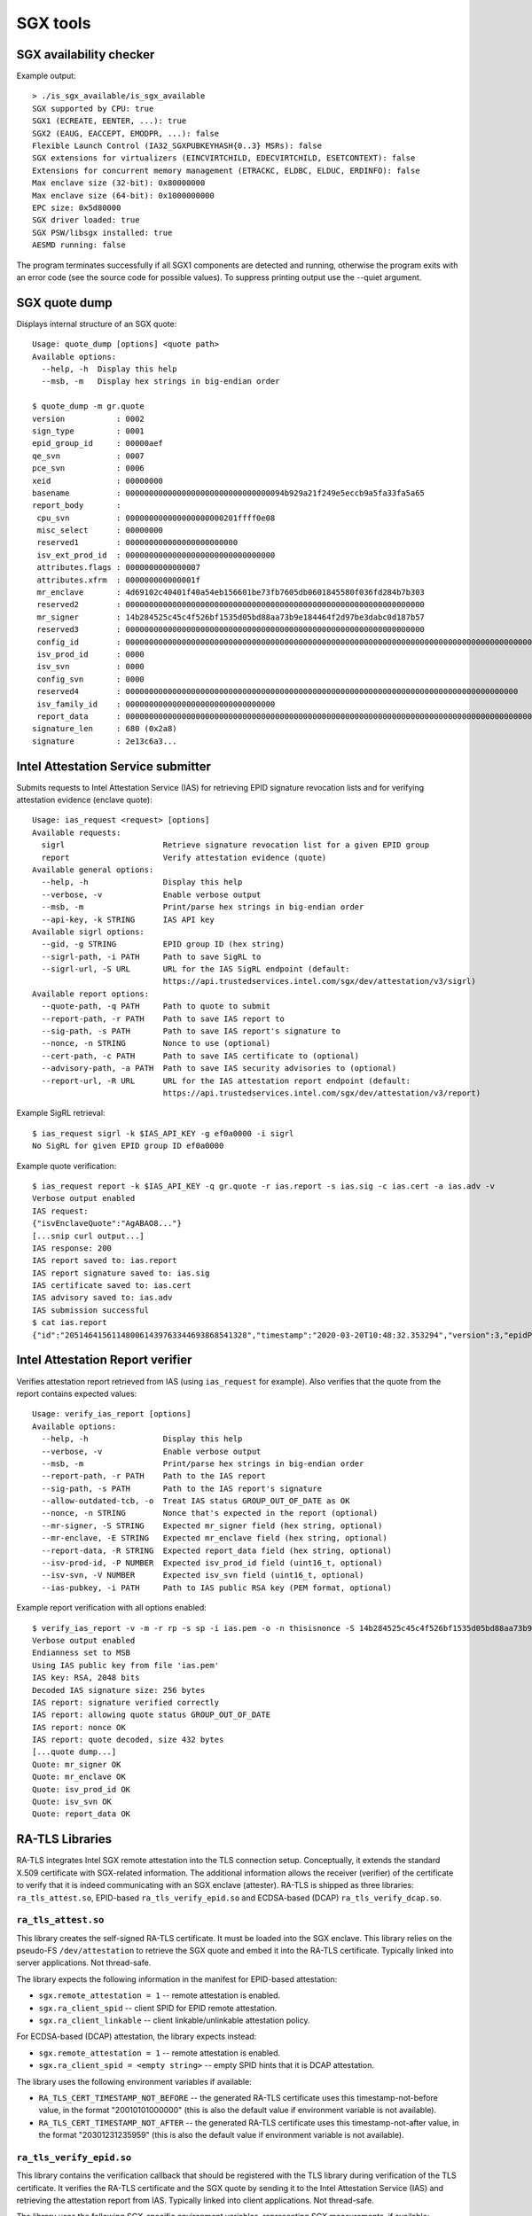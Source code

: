 SGX tools
=========


SGX availability checker
------------------------

Example output::

    > ./is_sgx_available/is_sgx_available
    SGX supported by CPU: true
    SGX1 (ECREATE, EENTER, ...): true
    SGX2 (EAUG, EACCEPT, EMODPR, ...): false
    Flexible Launch Control (IA32_SGXPUBKEYHASH{0..3} MSRs): false
    SGX extensions for virtualizers (EINCVIRTCHILD, EDECVIRTCHILD, ESETCONTEXT): false
    Extensions for concurrent memory management (ETRACKC, ELDBC, ELDUC, ERDINFO): false
    Max enclave size (32-bit): 0x80000000
    Max enclave size (64-bit): 0x1000000000
    EPC size: 0x5d80000
    SGX driver loaded: true
    SGX PSW/libsgx installed: true
    AESMD running: false

The program terminates successfully if all SGX1 components are detected and running, otherwise
the program exits with an error code (see the source code for possible values).
To suppress printing output use the --quiet argument.


SGX quote dump
--------------

Displays internal structure of an SGX quote::

    Usage: quote_dump [options] <quote path>
    Available options:
      --help, -h  Display this help
      --msb, -m   Display hex strings in big-endian order

    $ quote_dump -m gr.quote
    version           : 0002
    sign_type         : 0001
    epid_group_id     : 00000aef
    qe_svn            : 0007
    pce_svn           : 0006
    xeid              : 00000000
    basename          : 0000000000000000000000000000000094b929a21f249e5eccb9a5fa33fa5a65
    report_body       :
     cpu_svn          : 000000000000000000000201ffff0e08
     misc_select      : 00000000
     reserved1        : 000000000000000000000000
     isv_ext_prod_id  : 00000000000000000000000000000000
     attributes.flags : 0000000000000007
     attributes.xfrm  : 000000000000001f
     mr_enclave       : 4d69102c40401f40a54eb156601be73fb7605db0601845580f036fd284b7b303
     reserved2        : 0000000000000000000000000000000000000000000000000000000000000000
     mr_signer        : 14b284525c45c4f526bf1535d05bd88aa73b9e184464f2d97be3dabc0d187b57
     reserved3        : 0000000000000000000000000000000000000000000000000000000000000000
     config_id        : 00000000000000000000000000000000000000000000000000000000000000000000000000000000000000000000000000000000000000000000000000000000
     isv_prod_id      : 0000
     isv_svn          : 0000
     config_svn       : 0000
     reserved4        : 000000000000000000000000000000000000000000000000000000000000000000000000000000000000
     isv_family_id    : 00000000000000000000000000000000
     report_data      : 0000000000000000000000000000000000000000000000000000000000000000000000000000000000000000000000004ba476e321e12c720000000000000001
    signature_len     : 680 (0x2a8)
    signature         : 2e13c6a3...


Intel Attestation Service submitter
-----------------------------------

Submits requests to Intel Attestation Service (IAS) for retrieving EPID signature revocation lists
and for verifying attestation evidence (enclave quote)::

    Usage: ias_request <request> [options]
    Available requests:
      sigrl                     Retrieve signature revocation list for a given EPID group
      report                    Verify attestation evidence (quote)
    Available general options:
      --help, -h                Display this help
      --verbose, -v             Enable verbose output
      --msb, -m                 Print/parse hex strings in big-endian order
      --api-key, -k STRING      IAS API key
    Available sigrl options:
      --gid, -g STRING          EPID group ID (hex string)
      --sigrl-path, -i PATH     Path to save SigRL to
      --sigrl-url, -S URL       URL for the IAS SigRL endpoint (default:
                                https://api.trustedservices.intel.com/sgx/dev/attestation/v3/sigrl)
    Available report options:
      --quote-path, -q PATH     Path to quote to submit
      --report-path, -r PATH    Path to save IAS report to
      --sig-path, -s PATH       Path to save IAS report's signature to
      --nonce, -n STRING        Nonce to use (optional)
      --cert-path, -c PATH      Path to save IAS certificate to (optional)
      --advisory-path, -a PATH  Path to save IAS security advisories to (optional)
      --report-url, -R URL      URL for the IAS attestation report endpoint (default:
                                https://api.trustedservices.intel.com/sgx/dev/attestation/v3/report)

Example SigRL retrieval::

    $ ias_request sigrl -k $IAS_API_KEY -g ef0a0000 -i sigrl
    No SigRL for given EPID group ID ef0a0000

Example quote verification::

    $ ias_request report -k $IAS_API_KEY -q gr.quote -r ias.report -s ias.sig -c ias.cert -a ias.adv -v
    Verbose output enabled
    IAS request:
    {"isvEnclaveQuote":"AgABAO8..."}
    [...snip curl output...]
    IAS response: 200
    IAS report saved to: ias.report
    IAS report signature saved to: ias.sig
    IAS certificate saved to: ias.cert
    IAS advisory saved to: ias.adv
    IAS submission successful
    $ cat ias.report
    {"id":"205146415611480061439763344693868541328","timestamp":"2020-03-20T10:48:32.353294","version":3,"epidPseudonym":"Itmg0 [...]","isvEnclaveQuoteStatus":"GROUP_OUT_OF_DATE" [...]}


Intel Attestation Report verifier
---------------------------------

Verifies attestation report retrieved from IAS (using ``ias_request`` for example). Also verifies
that the quote from the report contains expected values::

    Usage: verify_ias_report [options]
    Available options:
      --help, -h                Display this help
      --verbose, -v             Enable verbose output
      --msb, -m                 Print/parse hex strings in big-endian order
      --report-path, -r PATH    Path to the IAS report
      --sig-path, -s PATH       Path to the IAS report's signature
      --allow-outdated-tcb, -o  Treat IAS status GROUP_OUT_OF_DATE as OK
      --nonce, -n STRING        Nonce that's expected in the report (optional)
      --mr-signer, -S STRING    Expected mr_signer field (hex string, optional)
      --mr-enclave, -E STRING   Expected mr_enclave field (hex string, optional)
      --report-data, -R STRING  Expected report_data field (hex string, optional)
      --isv-prod-id, -P NUMBER  Expected isv_prod_id field (uint16_t, optional)
      --isv-svn, -V NUMBER      Expected isv_svn field (uint16_t, optional)
      --ias-pubkey, -i PATH     Path to IAS public RSA key (PEM format, optional)

Example report verification with all options enabled::

    $ verify_ias_report -v -m -r rp -s sp -i ias.pem -o -n thisisnonce -S 14b284525c45c4f526bf1535d05bd88aa73b9e184464f2d97be3dabc0d187b57 -E 4d69102c40401f40a54eb156601be73fb7605db0601845580f036fd284b7b303 -R 0000000000000000000000000000000000000000000000000000000000000000000000000000000000000000000000004ba476e321e12c720000000000000001 -P 0 -V 0
    Verbose output enabled
    Endianness set to MSB
    Using IAS public key from file 'ias.pem'
    IAS key: RSA, 2048 bits
    Decoded IAS signature size: 256 bytes
    IAS report: signature verified correctly
    IAS report: allowing quote status GROUP_OUT_OF_DATE
    IAS report: nonce OK
    IAS report: quote decoded, size 432 bytes
    [...quote dump...]
    Quote: mr_signer OK
    Quote: mr_enclave OK
    Quote: isv_prod_id OK
    Quote: isv_svn OK
    Quote: report_data OK


RA-TLS Libraries
----------------

RA-TLS integrates Intel SGX remote attestation into the TLS connection setup. Conceptually, it
extends the standard X.509 certificate with SGX-related information. The additional information
allows the receiver (verifier) of the certificate to verify that it is indeed communicating with
an SGX enclave (attester). RA-TLS is shipped as three libraries: ``ra_tls_attest.so``, EPID-based
``ra_tls_verify_epid.so`` and ECDSA-based (DCAP) ``ra_tls_verify_dcap.so``.

``ra_tls_attest.so``
^^^^^^^^^^^^^^^^^^^^

This library creates the self-signed RA-TLS certificate. It must be loaded into the SGX enclave.
This library relies on the pseudo-FS ``/dev/attestation`` to retrieve the SGX quote and embed it
into the RA-TLS certificate. Typically linked into server applications. Not thread-safe.

The library expects the following information in the manifest for EPID-based attestation:

- ``sgx.remote_attestation = 1`` -- remote attestation is enabled.
- ``sgx.ra_client_spid`` -- client SPID for EPID remote attestation.
- ``sgx.ra_client_linkable`` -- client linkable/unlinkable attestation policy.

For ECDSA-based (DCAP) attestation, the library expects instead:

- ``sgx.remote_attestation = 1`` -- remote attestation is enabled.
- ``sgx.ra_client_spid = <empty string>`` -- empty SPID hints that it is DCAP attestation.

The library uses the following environment variables if available:

- ``RA_TLS_CERT_TIMESTAMP_NOT_BEFORE`` -- the generated RA-TLS certificate uses this
  timestamp-not-before value, in the format "20010101000000" (this is also the default value if
  environment variable is not available).
- ``RA_TLS_CERT_TIMESTAMP_NOT_AFTER`` -- the generated RA-TLS certificate uses this
  timestamp-not-after value, in the format "20301231235959" (this is also the default value if
  environment variable is not available).

``ra_tls_verify_epid.so``
^^^^^^^^^^^^^^^^^^^^^^^^^

This library contains the verification callback that should be registered with the TLS library
during verification of the TLS certificate. It verifies the RA-TLS certificate and the SGX quote by
sending it to the Intel Attestation Service (IAS) and retrieving the attestation report from IAS.
Typically linked into client applications. Not thread-safe.

The library uses the following SGX-specific environment variables, representing SGX measurements,
if available:

- ``RA_TLS_MRSIGNER`` (optional) -- verify that the server enclave has this ``MRSIGNER``. This is a
  hex string.
- ``RA_TLS_MRENCLAVE`` (optional) -- verify that the server enclave has this ``MRENCLAVE``. This is
  a hex string.
- ``RA_TLS_ISV_PROD_ID`` (optional) -- verify that the server enclave has this ``ISV_PROD_ID``.
  This is a decimal string.
- ``RA_TLS_ISV_SVN`` (optional) -- verify that the server enclave has this ``ISV_SVN``. This is a
  decimal string.

The four SGX measurements above may be also verified via a user-specified callback with the
signature ``int (*callback)(char* mrenclave, char* mrsigner, char* isv_prod_id, char* isv_svn)``.
This callback must be registered via ``ra_tls_set_measurement_callback()``. The measurements from
the received SGX quote are passed as four arguments. It is up to the user to implement the correct
verification of SGX measurements in this callback (e.g., by comparing against expected values stored
in a central database).

The library also uses the following SGX-specific environment variable:

- ``RA_TLS_ALLOW_OUTDATED_TCB_INSECURE`` (optional) -- whether to allow outdated TCB as returned in
  the IAS attestation report or returned by the DCAP verification library. Values ``1/true/TRUE``
  mean "allow outdated TCB". Note that allowing outdated TCB is **insecure** and should be used
  only for debugging and testing. Outdated TCB is not allowed by default.

The library uses the following EPID-specific environment variables if available:

- ``RA_TLS_EPID_API_KEY`` (mandatory) -- client API key for EPID remote attestation.
- ``RA_TLS_IAS_REPORT_URL`` (optional) -- URL for IAS "verify attestation evidence" API endpoint.
  If not specified, the default hard-coded URL for IAS is used.
- ``RA_TLS_IAS_SIGRL_URL`` (optional) -- URL for IAS "Retrieve SigRL" API endpoint. If not
  specified, the default hard-coded URL for IAS is used.
- ``RA_TLS_IAS_PUB_KEY_PEM`` (optional) -- public key of IAS. If not specified, the default
  hard-coded public key is used.

``ra_tls_verify_dcap.so``
^^^^^^^^^^^^^^^^^^^^^^^^^

Similarly to ``ra_tls_verify_epid.so``, this library contains the verification callback that
should be registered with the TLS library during verification of the TLS certificate. Verifies
the RA-TLS certificate and the SGX quote by forwarding it to DCAP verification library
(``libsgx_dcap_quoteverify.so``) and checking the result. Typically linked into client
applications. Not thread-safe.

The library uses the same SGX-specific environment variables as ``ra_tls_verify_epid.so`` and
ignores the EPID-specific environment variables. Similarly to the EPID version, instead of using
environment variables, the four SGX measurements may be verified via a user-specified callback
registered via ``ra_tls_set_measurement_callback()``.

The library expects all the DCAP infrastructure to be installed and working correctly on the host.


Secret Provisioning Libraries
-----------------------------

Secret Provisioning libraries are reference implementations for the flows to provision secrets from
a trusted machine (server, verifier) to an enclavized application (client, attester). These
libraries rely heavily on RA-TLS and re-use the same configuration parameters as listed above.

Conceptually, a client application and a trusted server establish a secure RA-TLS communication
channel via TLS mutual attestation. The server sends its normal X.509 certificate for verification
by client, whereas the client sends its RA-TLS X.509 certificate with SGX-related information for
verification by server. After this mutual attestation, the trust is established, and the server
provisions the secrets to the client. The established TLS channel may be either closed after
provisioning these initial secrets or may be further used by both parties for continued secure
communication.

Secret Provisioning is shipped as three libraries: ``secret_prov_attest.so``, EPID-based
``secret_prov_verify_epid.so`` and ECDSA-based (DCAP) ``secret_prov_verify_dcap.so``.

``secret_prov_attest.so``
^^^^^^^^^^^^^^^^^^^^^^^^^

This library is typically linked into client (enclavized) applications. The application calls into
this library to initiate the RA-TLS session with the remote trusted server for secret provisioning.
Alternatively, the library runs before application's entry point, initializes the RA-TLS session,
receives the secret and stashes it in an environment variable ``SECRET_PROVISION_SECRET_STRING``.
In both cases, the application may call into the library to continue secure communication with the
trusted server and/or to retrieve the secret. This library is not thread-safe.

The library expects the same configuration information in the manifest and environment variables as
RA-TLS. In addition, the library uses the following environment variables if available:

- ``SECRET_PROVISION_CONSTRUCTOR`` (optional) -- set it to ``1/true/TRUE`` to initialize the
  RA-TLS session and retrieve the secret before the application starts. By default, it is not set,
  thus secret provisioning must be explicitly requested by the application.

- ``SECRET_PROVISION_SET_PF_KEY`` (optional) -- set it to ``1/true/TRUE`` to indicate that the
  provisioned secret is a protected-files master key. The key must be a 32-char null-terminated
  AES-GCM encryption key in hex format, similar to ``sgx.protected_files_key`` manifest option.
  This environment variable is checked only if ``SECRET_PROVISION_CONSTRUCTOR`` is set.

- ``SECRET_PROVISION_SERVERS`` (optional) -- a comma, semicolon or space separated list of server
  names with ports to connect to for secret provisioning. Example:
  ``localhost:4433;trusted-server:443``. If not set, defaults to ``localhost:4433``.
  Alternatively, the application can specify it as an argument of ``secret_provision_start()``.

- ``SECRET_PROVISION_CA_CHAIN_PATH`` (required) -- a path to the CA chain of certificates to verify
  the server. Alternatively, the application can specify it as an argument of
  ``secret_provision_start()``.

The secret may be retrieved by the application in two ways:

- Reading ``SECRET_PROVISION_SECRET_STRING`` environment variable. It is updated only if
  ``SECRET_PROVISION_CONSTRUCTOR`` is set to true and if the secret is representable as a string of
  maximum 4K characters.
- Calling ``secret_provision_get()`` function. It always updates its pointer argument to the secret
  (or ``NULL`` if secret provisioning failed).

``secret_prov_verify_epid.so``
^^^^^^^^^^^^^^^^^^^^^^^^^^^^^^

This library is typically linked into a (normal non-enclavized) secret-provisioning server service.
The server calls into this library to listen for clients in an endless loop. When a new client
connects, the server initiates an RA-TLS session with the client, verifies the RA-TLS X.509
certificate of the client, and provisions the secret to the client if verification is successful.
The server can register a callback to continue secure communication with the client (instead of
simply closing the session after the first secret is sent to the client).  This library is not
thread-safe. This library uses EPID-based RA-TLS flows underneath.

The library expects the same configuration information in the manifest and environment variables as
RA-TLS.

``secret_prov_verify_dcap.so``
^^^^^^^^^^^^^^^^^^^^^^^^^^^^^^

Similarly to ``secret_prov_verify_epid.so``, this library is used in secret-provisioning servers.
The only difference is that this library uses ECDSA/DCAP-based RA-TLS flows underneath.

The library uses the same SGX-specific environment variables as ``secret_prov_verify_epid.so`` and
ignores the EPID-specific environment variables. The library expects all the DCAP infrastructure
to be installed and working correctly on the host.
